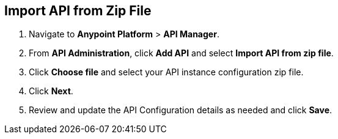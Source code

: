 [[import-api]]
== Import API from Zip File

. Navigate to *Anypoint Platform* > *API Manager*.
. From *API Administration*, click **Add API** and select **Import API from zip file**.
. Click **Choose file** and select your API instance configuration zip file.
. Click **Next**.
. Review and update the API Configuration details as needed and click **Save**.